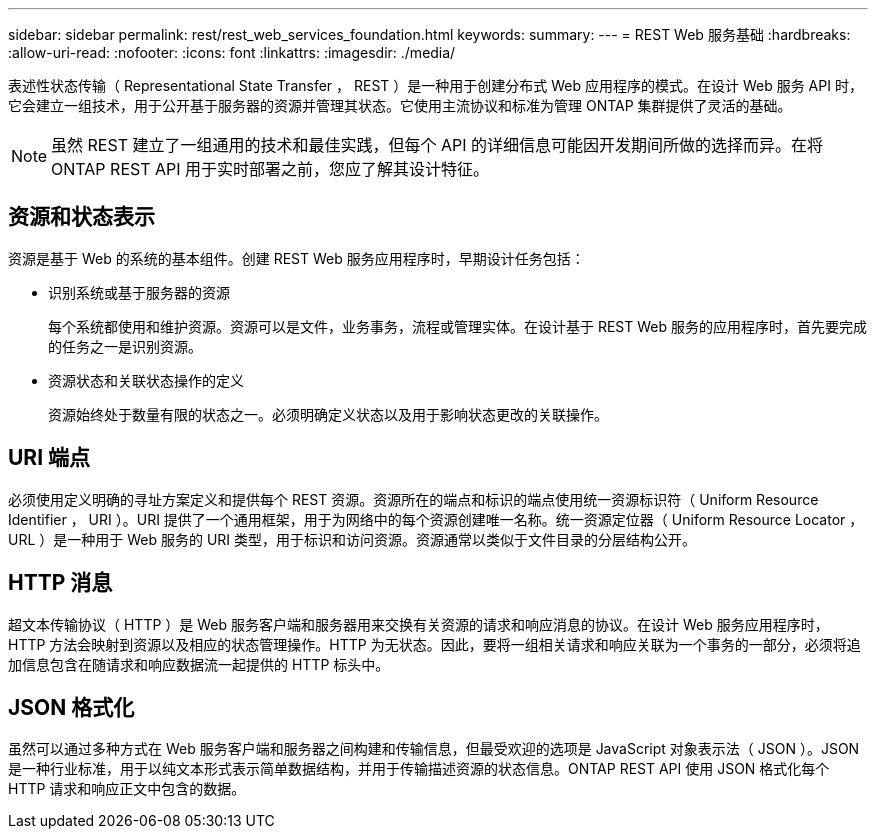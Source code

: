 ---
sidebar: sidebar 
permalink: rest/rest_web_services_foundation.html 
keywords:  
summary:  
---
= REST Web 服务基础
:hardbreaks:
:allow-uri-read: 
:nofooter: 
:icons: font
:linkattrs: 
:imagesdir: ./media/


[role="lead"]
表述性状态传输（ Representational State Transfer ， REST ）是一种用于创建分布式 Web 应用程序的模式。在设计 Web 服务 API 时，它会建立一组技术，用于公开基于服务器的资源并管理其状态。它使用主流协议和标准为管理 ONTAP 集群提供了灵活的基础。


NOTE: 虽然 REST 建立了一组通用的技术和最佳实践，但每个 API 的详细信息可能因开发期间所做的选择而异。在将 ONTAP REST API 用于实时部署之前，您应了解其设计特征。



== 资源和状态表示

资源是基于 Web 的系统的基本组件。创建 REST Web 服务应用程序时，早期设计任务包括：

* 识别系统或基于服务器的资源
+
每个系统都使用和维护资源。资源可以是文件，业务事务，流程或管理实体。在设计基于 REST Web 服务的应用程序时，首先要完成的任务之一是识别资源。

* 资源状态和关联状态操作的定义
+
资源始终处于数量有限的状态之一。必须明确定义状态以及用于影响状态更改的关联操作。





== URI 端点

必须使用定义明确的寻址方案定义和提供每个 REST 资源。资源所在的端点和标识的端点使用统一资源标识符（ Uniform Resource Identifier ， URI ）。URI 提供了一个通用框架，用于为网络中的每个资源创建唯一名称。统一资源定位器（ Uniform Resource Locator ， URL ）是一种用于 Web 服务的 URI 类型，用于标识和访问资源。资源通常以类似于文件目录的分层结构公开。



== HTTP 消息

超文本传输协议（ HTTP ）是 Web 服务客户端和服务器用来交换有关资源的请求和响应消息的协议。在设计 Web 服务应用程序时， HTTP 方法会映射到资源以及相应的状态管理操作。HTTP 为无状态。因此，要将一组相关请求和响应关联为一个事务的一部分，必须将追加信息包含在随请求和响应数据流一起提供的 HTTP 标头中。



== JSON 格式化

虽然可以通过多种方式在 Web 服务客户端和服务器之间构建和传输信息，但最受欢迎的选项是 JavaScript 对象表示法（ JSON ）。JSON 是一种行业标准，用于以纯文本形式表示简单数据结构，并用于传输描述资源的状态信息。ONTAP REST API 使用 JSON 格式化每个 HTTP 请求和响应正文中包含的数据。
